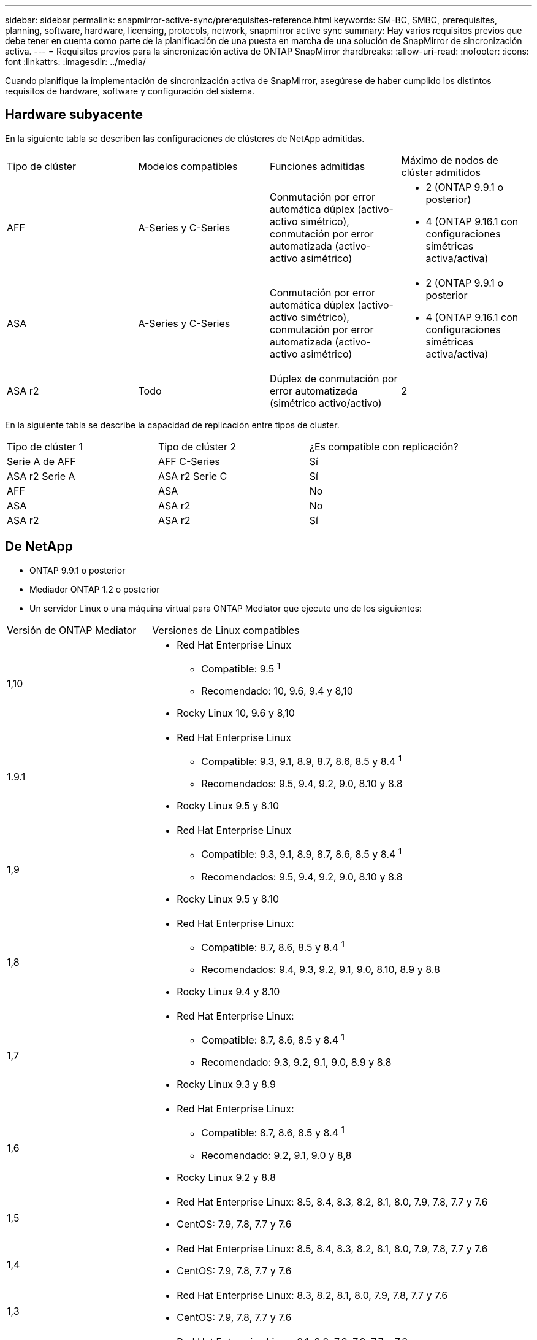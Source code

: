 ---
sidebar: sidebar 
permalink: snapmirror-active-sync/prerequisites-reference.html 
keywords: SM-BC, SMBC, prerequisites, planning, software, hardware, licensing, protocols, network, snapmirror active sync 
summary: Hay varios requisitos previos que debe tener en cuenta como parte de la planificación de una puesta en marcha de una solución de SnapMirror de sincronización activa. 
---
= Requisitos previos para la sincronización activa de ONTAP SnapMirror
:hardbreaks:
:allow-uri-read: 
:nofooter: 
:icons: font
:linkattrs: 
:imagesdir: ../media/


[role="lead"]
Cuando planifique la implementación de sincronización activa de SnapMirror, asegúrese de haber cumplido los distintos requisitos de hardware, software y configuración del sistema.



== Hardware subyacente

En la siguiente tabla se describen las configuraciones de clústeres de NetApp admitidas.

[cols="25,25,25,25"]
|===


| Tipo de clúster | Modelos compatibles | Funciones admitidas | Máximo de nodos de clúster admitidos 


 a| 
AFF
 a| 
A-Series y C-Series
 a| 
Conmutación por error automática dúplex (activo-activo simétrico), conmutación por error automatizada (activo-activo asimétrico)
 a| 
* 2 (ONTAP 9.9.1 o posterior)
* 4 (ONTAP 9.16.1 con configuraciones simétricas activa/activa)




 a| 
ASA
 a| 
A-Series y C-Series
 a| 
Conmutación por error automática dúplex (activo-activo simétrico), conmutación por error automatizada (activo-activo asimétrico)
 a| 
* 2 (ONTAP 9.9.1 o posterior
* 4 (ONTAP 9.16.1 con configuraciones simétricas activa/activa)




 a| 
ASA r2
 a| 
Todo
 a| 
Dúplex de conmutación por error automatizada (simétrico activo/activo)
 a| 
2

|===
En la siguiente tabla se describe la capacidad de replicación entre tipos de cluster.

[cols="33,33,33"]
|===


| Tipo de clúster 1 | Tipo de clúster 2 | ¿Es compatible con replicación? 


 a| 
Serie A de AFF
 a| 
AFF C-Series
 a| 
Sí



 a| 
ASA r2 Serie A
 a| 
ASA r2 Serie C
 a| 
Sí



 a| 
AFF
 a| 
ASA
 a| 
No



 a| 
ASA
 a| 
ASA r2
 a| 
No



 a| 
ASA r2
 a| 
ASA r2
 a| 
Sí

|===


== De NetApp

* ONTAP 9.9.1 o posterior
* Mediador ONTAP 1.2 o posterior
* Un servidor Linux o una máquina virtual para ONTAP Mediator que ejecute uno de los siguientes:


[cols="30,70"]
|===


| Versión de ONTAP Mediator | Versiones de Linux compatibles 


 a| 
1,10
 a| 
* Red Hat Enterprise Linux
+
** Compatible: 9.5 ^1^
** Recomendado: 10, 9.6, 9.4 y 8,10


* Rocky Linux 10, 9.6 y 8,10




 a| 
1.9.1
 a| 
* Red Hat Enterprise Linux
+
** Compatible: 9.3, 9.1, 8.9, 8.7, 8.6, 8.5 y 8.4 ^1^
** Recomendados: 9.5, 9.4, 9.2, 9.0, 8.10 y 8.8


* Rocky Linux 9.5 y 8.10




 a| 
1,9
 a| 
* Red Hat Enterprise Linux
+
** Compatible: 9.3, 9.1, 8.9, 8.7, 8.6, 8.5 y 8.4 ^1^
** Recomendados: 9.5, 9.4, 9.2, 9.0, 8.10 y 8.8


* Rocky Linux 9.5 y 8.10




 a| 
1,8
 a| 
* Red Hat Enterprise Linux:
+
** Compatible: 8.7, 8.6, 8.5 y 8.4 ^1^
** Recomendados: 9.4, 9.3, 9.2, 9.1, 9.0, 8.10, 8.9 y 8.8


* Rocky Linux 9.4 y 8.10




 a| 
1,7
 a| 
* Red Hat Enterprise Linux:
+
** Compatible: 8.7, 8.6, 8.5 y 8.4 ^1^
** Recomendado: 9.3, 9.2, 9.1, 9.0, 8.9 y 8.8


* Rocky Linux 9.3 y 8.9




 a| 
1,6
 a| 
* Red Hat Enterprise Linux:
+
** Compatible: 8.7, 8.6, 8.5 y 8.4 ^1^
** Recomendado: 9.2, 9.1, 9.0 y 8,8


* Rocky Linux 9.2 y 8.8




 a| 
1,5
 a| 
* Red Hat Enterprise Linux: 8.5, 8.4, 8.3, 8.2, 8.1, 8.0, 7.9, 7.8, 7.7 y 7.6
* CentOS: 7.9, 7.8, 7.7 y 7.6




 a| 
1,4
 a| 
* Red Hat Enterprise Linux: 8.5, 8.4, 8.3, 8.2, 8.1, 8.0, 7.9, 7.8, 7.7 y 7.6
* CentOS: 7.9, 7.8, 7.7 y 7.6




 a| 
1,3
 a| 
* Red Hat Enterprise Linux: 8.3, 8.2, 8.1, 8.0, 7.9, 7.8, 7.7 y 7.6
* CentOS: 7.9, 7.8, 7.7 y 7.6




 a| 
1,2
 a| 
* Red Hat Enterprise Linux: 8.1, 8.0, 7.9, 7.8, 7.7 y 7.6
* CentOS: 7.9, 7.8, 7.7 y 7.6


|===
. Compatible significa que Red Hat ya no admite estas versiones de RHEL, pero ONTAP Mediator aún se puede instalar en ellas.




== Licencia

Las siguientes licencias de SnapMirror están disponibles como parte del paquete de licencias ONTAP One y deben aplicarse en ambos clústeres:

* SnapMirror síncrono
* SnapMirror
+

NOTE: Si sus sistemas de almacenamiento de ONTAP se compraron antes de junio de 2019, consulte link:https://mysupport.netapp.com/site/systems/master-license-keys["Claves de licencia maestra de ONTAP de NetApp"^]para obtener la licencia síncrona de SnapMirror necesaria.

* Para VMware, se requiere una licencia de vSphere Metro Storage Cluster (vMSC).




== Entorno de red

* El tiempo de ida y vuelta (RTT) de latencia entre clústeres debe ser inferior a 10 milisegundos.
* A partir de ONTAP 9.14,1, link:https://kb.netapp.com/onprem/ontap/da/SAN/What_are_SCSI_Reservations_and_SCSI_Persistent_Reservations["Reservas persistentes de SCSI-3"]es compatible con la sincronización activa de SnapMirror.




== Protocolos compatibles

La sincronización activa de SnapMirror admite protocolos SAN.

* Los protocolos FC e iSCSI son compatibles a partir de ONTAP 9.9.1.
* El protocolo NVMe es compatible con cargas de trabajo de VMware a partir de ONTAP 9.17.1.
+

NOTE: NVMe/TCP con VMware depende de la resolución del ID de error de VMware: TR1049746.

+
La sincronización activa de SnapMirror no admite lo siguiente con el protocolo NVMe:

+
** Configuraciones activas/activas simétricas de 4 nodos
** Configuraciones asimétricas activas/activas
** Cambios en el tamaño del grupo de consistencia
+
No es posible expandir ni reducir un grupo de consistencia cuando se utiliza el protocolo NVMe con la sincronización activa de SnapMirror .

** Coexistencia de LUN y espacios de nombres en el mismo grupo de consistencia.






== Espacio IP

La sincronización activa de SnapMirror requiere el espacio IP predeterminado para las relaciones entre pares del clúster. No se admiten espacios IP personalizados.



== Estilo de seguridad NTFS

El estilo de seguridad NTFS *no* es compatible con los volúmenes de sincronización activa de SnapMirror.



== Mediador ONTAP

* El mediador de ONTAP debe aprovisionarse externamente y conectarse a ONTAP para lograr una conmutación por error transparente de la aplicación.
* Para que sea completamente funcional y permita la conmutación por error automática no planificada, el mediador ONTAP externo debe estar aprovisionado y configurado con clústeres ONTAP.
* ONTAP Mediator debe instalarse en un tercer dominio de falla, separado de los dos clústeres de ONTAP.
* Al instalar ONTAP Mediator, debe reemplazar el certificado autofirmado con un certificado válido firmado por una CA confiable y convencional.
* Para obtener más información sobre ONTAP Mediator, consulte link:../mediator/index.html["Prepárese para instalar ONTAP Mediator"] .




== Otros requisitos previos

* En versiones anteriores a ONTAP 9.15.1, las relaciones de sincronización activa de SnapMirror no son compatibles con volúmenes de destino de lectura y escritura (volúmenes convertidos a lectura y escritura desde DP en un activo-activo asimétrico).  Antes de poder usar un volumen de lectura y escritura, debe convertirlo en un volumen DP creando una relación SnapMirror a nivel de volumen (asincrónica o sincrónica) y luego eliminando la relación. Para obtener más información, consulte link:convert-active-sync-task.html["Convierta unas relaciones de SnapMirror existentes en sincronización activa de SnapMirror"] .
* Las máquinas virtuales de almacenamiento que utilizan la sincronización activa de SnapMirror no se pueden unir a Active Directory como una computadora cliente.




== Más información

* link:https://hwu.netapp.com/["Hardware Universe"^]
* link:../mediator/mediator-overview-concept.html["Descripción general de ONTAP Mediator"^]

